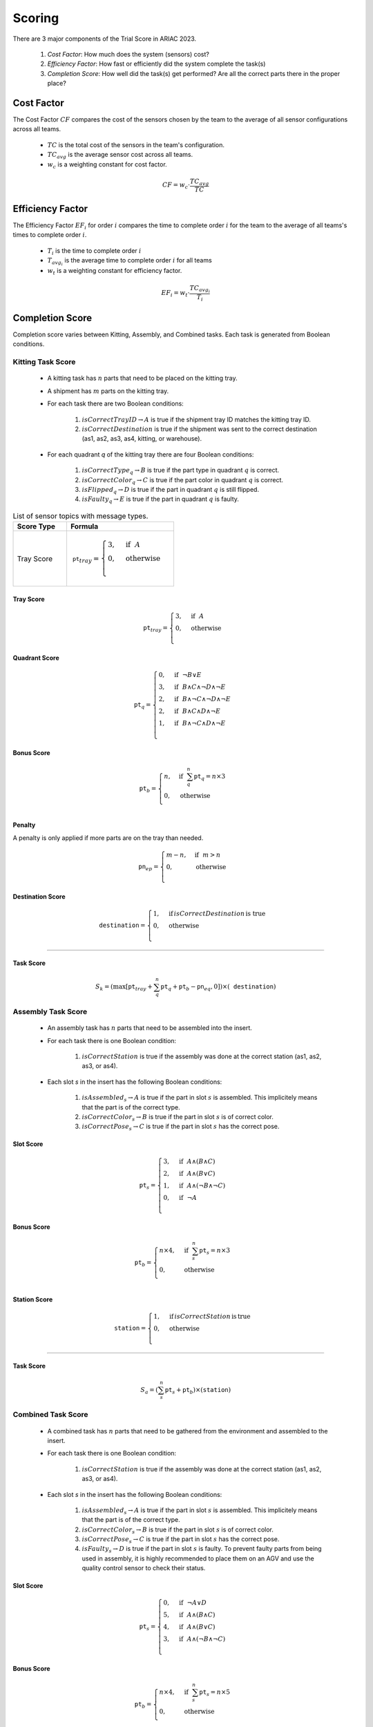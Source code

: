 ========
Scoring
========


There are 3 major components of the Trial Score in ARIAC 2023.

  1. `Cost Factor`: How much does the system (sensors) cost?
  2. `Efficiency Factor`: How fast or efficiently did the system complete the task(s)
  3. `Completion Score`: How well did the task(s) get performed? Are all the correct parts there in the proper place?

Cost Factor
-----------

The Cost Factor :math:`CF` compares the cost of the sensors chosen by the team to the average of all sensor configurations across all teams.

  * :math:`TC` is the total cost of the sensors in the team's configuration.
  * :math:`TC_{avg}` is the average sensor cost across all teams.
  * :math:`w_c` is a weighting constant for cost factor.

  .. math::

    CF = w_c \cdot \frac{TC_{avg}}{TC}


Efficiency Factor
-----------------

The Efficiency Factor :math:`EF_i` for order :math:`i` compares the time to complete order :math:`i` for the team to the average of all teams's times to complete order :math:`i`.

  * :math:`T_i` is the time to complete order :math:`i`
  * :math:`T_{avg_{i}}` is the average time to complete order :math:`i` for all teams
  * :math:`w_t` is a weighting constant for efficiency factor.


  .. math::

    EF_i = w_t \cdot \frac{TC_{avg_{i}}}{T_i}


Completion Score
-----------------

Completion score varies between Kitting, Assembly, and Combined tasks. Each task is generated from Boolean conditions.

Kitting Task Score
^^^^^^^^^^^^^^^^^^^

  * A kitting task has :math:`n` parts that need to be placed on the kitting tray.
  * A shipment has :math:`m` parts on the kitting tray.
  * For each task there are two Boolean conditions:
  
      1. :math:`isCorrectTrayID \rightarrow A` is true if the shipment tray ID matches the kitting tray ID.
      2. :math:`isCorrectDestination` is true if the shipment was sent to the correct destination (as1, as2, as3, as4, kitting, or warehouse).
  * For each quadrant `q` of the kitting tray there are four Boolean conditions:
  
      1. :math:`isCorrectType_{q} \rightarrow B` is true if the part type in quadrant :math:`q` is correct.
      2. :math:`isCorrectColor_{q} \rightarrow C` is true if the part color in quadrant :math:`q` is correct.
      3. :math:`isFlipped_{q} \rightarrow D` is true if the part in quadrant :math:`q` is still flipped.
      4. :math:`isFaulty_{q} \rightarrow E` is true if the part in quadrant :math:`q` is faulty.


.. list-table:: List of sensor topics with message types.
   :widths: 25 50
   :header-rows: 1
   :name: score

   * - Score Type
     - Formula  
   * - Tray Score
     - .. math::
      
        \texttt{pt}_{tray} = \begin{cases}
        3, &\text{if} ~~ A \\
        0, &\text{otherwise}  \\
        \end{cases}

Tray Score
,,,,,,,,,,


    .. math::
      
      \texttt{pt}_{tray} = \begin{cases}
      3, &\text{if} ~~ A \\
      0, &\text{otherwise}  \\
      \end{cases}

Quadrant Score
,,,,,,,,,,,,,,

  .. math::

    \texttt{pt}_q = \begin{cases}
    0, &\text{if} ~~ \lnot B \lor E \\
    3, &\text{if} ~~ B \land C \land \lnot D \land \lnot E\\
    2, &\text{if} ~~ B \land \lnot C \land \lnot D \land \lnot E\\
    2, &\text{if} ~~ B \land C \land  D \land \lnot E\\
    1, &\text{if} ~~ B \land \lnot C \land D \land \lnot E\\
    \end{cases}

Bonus Score
,,,,,,,,,,,

  .. math::

    \texttt{pt}_b = \begin{cases}
    n, &\text{if} ~~ \sum_{q}^{n}{\texttt{pt}_q} = n\times 3 \\
    0, &\text{otherwise} \\
    \end{cases}

Penalty
,,,,,,,,,,,,,

A penalty is only applied if more parts are on the tray than needed.

  .. math::

    \texttt{pn}_{ep} = \begin{cases}
    m - n, &\text{if} ~~ m>n \\
    0, &\text{otherwise} \\
    \end{cases}

Destination Score
,,,,,,,,,,,,,,,,,

  .. math::

    \texttt{destination} = \begin{cases}
    1, &\text{if}\, isCorrectDestination\, \text{is true} \\
    0, &\text{otherwise} \\
    \end{cases}


==================

Task Score
,,,,,,,,,,,
  
  .. math::

    S_{k} = (\max{[\texttt{pt}_{tray} + \sum_{q}^{n}{\texttt{pt}_q} + \texttt{pt}_b - \texttt{pn}_{eq} , 0]}) \times (\texttt{destination})


Assembly Task Score
^^^^^^^^^^^^^^^^^^^

  * An assembly task has :math:`n` parts that need to be assembled into the insert.
  * For each task there is one Boolean condition:

      1. :math:`isCorrectStation` is true if the assembly was done at the correct station (as1, as2, as3, or as4).
  * Each slot `s` in the insert has the following Boolean conditions:

      1. :math:`isAssembled_{s} \rightarrow A` is true if the part in slot :math:`s` is assembled. This implicitely means that the part is of the correct type.
      2. :math:`isCorrectColor_{s} \rightarrow B` is true if the part in slot :math:`s` is of correct color.
      3. :math:`isCorrectPose_{s} \rightarrow C` is true if the part in slot :math:`s` has the correct pose.


Slot Score
,,,,,,,,,,,,,,

  .. math::

    \texttt{pt}_s = \begin{cases}
    3, &\text{if} ~~ A \land (B \land C)\\
    2, &\text{if} ~~ A \land (B \lor C)\\
    1, &\text{if} ~~ A \land (\lnot B \land \lnot C)\\
    0, &\text{if} ~~ \lnot A \\
    \end{cases}

Bonus Score
,,,,,,,,,,,

  .. math::

    \texttt{pt}_b = \begin{cases}
    n \times 4, &\text{if} ~~ \sum_{s}^{n}{\texttt{pt}_{s}} = n\times 3 \\
    0, &\text{otherwise} \\
    \end{cases}

Station Score
,,,,,,,,,,,,,,

  .. math::

    \texttt{station} = \begin{cases}
    1, &\text{if}\, isCorrectStation\, \text{is}\, \text{true} \\
    0, &\text{otherwise} \\
    \end{cases}


==================

Task Score
,,,,,,,,,,,
  
  .. math::

    S_{a} = (\sum_{s}^{n}{\texttt{pt}_s} + \texttt{pt}_b) \times (\texttt{station})



Combined Task Score
^^^^^^^^^^^^^^^^^^^

  * A combined task has :math:`n` parts that need to be gathered from the environment and assembled to the insert.
  * For each task there is one Boolean condition:

      1. :math:`isCorrectStation` is true if the assembly was done at the correct station (as1, as2, as3, or as4).
  * Each slot `s` in the insert has the following Boolean conditions:
  
      1. :math:`isAssembled_{s} \rightarrow A` is true if the part in slot :math:`s` is assembled. This implicitely means that the part is of the correct type.
      2. :math:`isCorrectColor_{s} \rightarrow B` is true if the part in slot :math:`s` is of correct color.
      3. :math:`isCorrectPose_{s} \rightarrow C` is true if the part in slot :math:`s` has the correct pose.
      4. :math:`isFaulty_{s} \rightarrow D` is true if the part in slot :math:`s` is faulty. To prevent faulty parts from being used in assembly, it is highly recommended to place them on an AGV and use the quality control sensor to check their status.


Slot Score
,,,,,,,,,,,,,,

  .. math::

    \texttt{pt}_s = \begin{cases}
    0, &\text{if} ~~ \lnot A \lor D \\5, &\text{if} ~~ A \land (B \land C)\\
    4, &\text{if} ~~ A \land (B \lor C)\\
    3, &\text{if} ~~ A \land (\lnot B \land \lnot C)\\
    \end{cases}

Bonus Score
,,,,,,,,,,,

  .. math::

    \texttt{pt}_b = \begin{cases}
    n \times 4, &\text{if} ~~ \sum_{s}^{n}{\texttt{pt}_{s}} = n\times 5 \\
    0, &\text{otherwise} \\
    \end{cases}

Station Score
,,,,,,,,,,,,,,

  .. math::

    \texttt{station} = \begin{cases}
    1, &\text{if}\: isCorrectStation\: \text{is true} \\
    0, &\text{otherwise} \\
    \end{cases}


==================

Task Score
,,,,,,,,,,,
  
  .. math::

    S_{c} = (\sum_{s}^{n}{\texttt{pt}_s} + \texttt{pt}_b) \times (\texttt{station})

Trial Score
-----------------------

The trial score :math:`TrialScore` combines the completion scores present in that trial.

.. math::

    TrialScore = \sum_{i=0}^{n_k}{S_{k_i}} + \sum_{j=0}^{n_a}{S_{a_j}} + \sum_{k=0}^{n_c}{S_{c_k}}